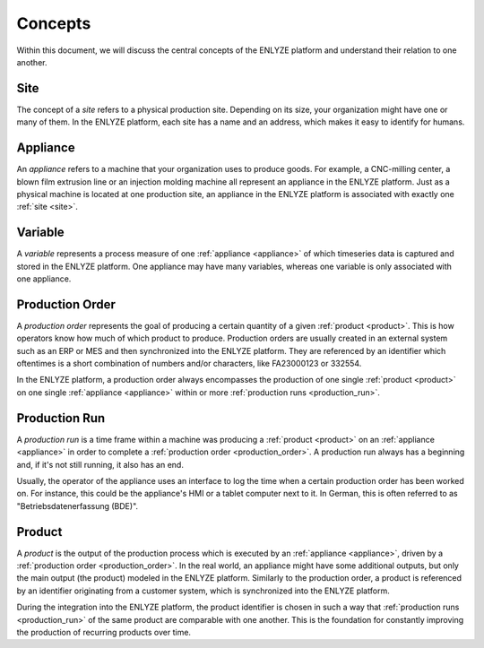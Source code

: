 Concepts
========

Within this document, we will discuss the central concepts of the ENLYZE platform and
understand their relation to one another.

.. _site:

Site
----

The concept of a *site* refers to a physical production site. Depending on its size,
your organization might have one or many of them. In the ENLYZE platform, each site has
a name and an address, which makes it easy to identify for humans.

.. _appliance:

Appliance
---------

An *appliance* refers to a machine that your organization uses to produce goods. For
example, a CNC-milling center, a blown film extrusion line or an injection molding
machine all represent an appliance in the ENLYZE platform. Just as a physical machine is
located at one production site, an appliance in the ENLYZE platform is associated with
exactly one :ref:`site <site>`.

.. _variable:

Variable
--------

A *variable* represents a process measure of one :ref:`appliance <appliance>` of which
timeseries data is captured and stored in the ENLYZE platform. One appliance may have
many variables, whereas one variable is only associated with one appliance.

.. _production_order:

Production Order
----------------

A *production order* represents the goal of producing a certain quantity of a given
:ref:`product <product>`. This is how operators know how much of which product to
produce. Production orders are usually created in an external system such as an ERP or
MES and then synchronized into the ENLYZE platform. They are referenced by an identifier
which oftentimes is a short combination of numbers and/or characters, like FA23000123 or
332554.

In the ENLYZE platform, a production order always encompasses the production of one
single :ref:`product <product>` on one single :ref:`appliance <appliance>` within or
more :ref:`production runs <production_run>`.

.. _production_run:

Production Run
--------------

A *production run* is a time frame within a machine was producing a :ref:`product
<product>` on an :ref:`appliance <appliance>` in order to complete a :ref:`production
order <production_order>`. A production run always has a beginning and, if it's not
still running, it also has an end.

Usually, the operator of the appliance uses an interface to log the time when a certain
production order has been worked on. For instance, this could be the appliance's HMI or
a tablet computer next to it. In German, this is often referred to as
"Betriebsdatenerfassung (BDE)".

.. _product:

Product
-------

A *product* is the output of the production process which is executed by an
:ref:`appliance <appliance>`, driven by a :ref:`production order <production_order>`. In
the real world, an appliance might have some additional outputs, but only the main
output (the product) modeled in the ENLYZE platform. Similarly to the production order,
a product is referenced by an identifier originating from a customer system, which is
synchronized into the ENLYZE platform.

During the integration into the ENLYZE platform, the product identifier is chosen in
such a way that :ref:`production runs <production_run>` of the same product are
comparable with one another. This is the foundation for constantly improving the
production of recurring products over time.
